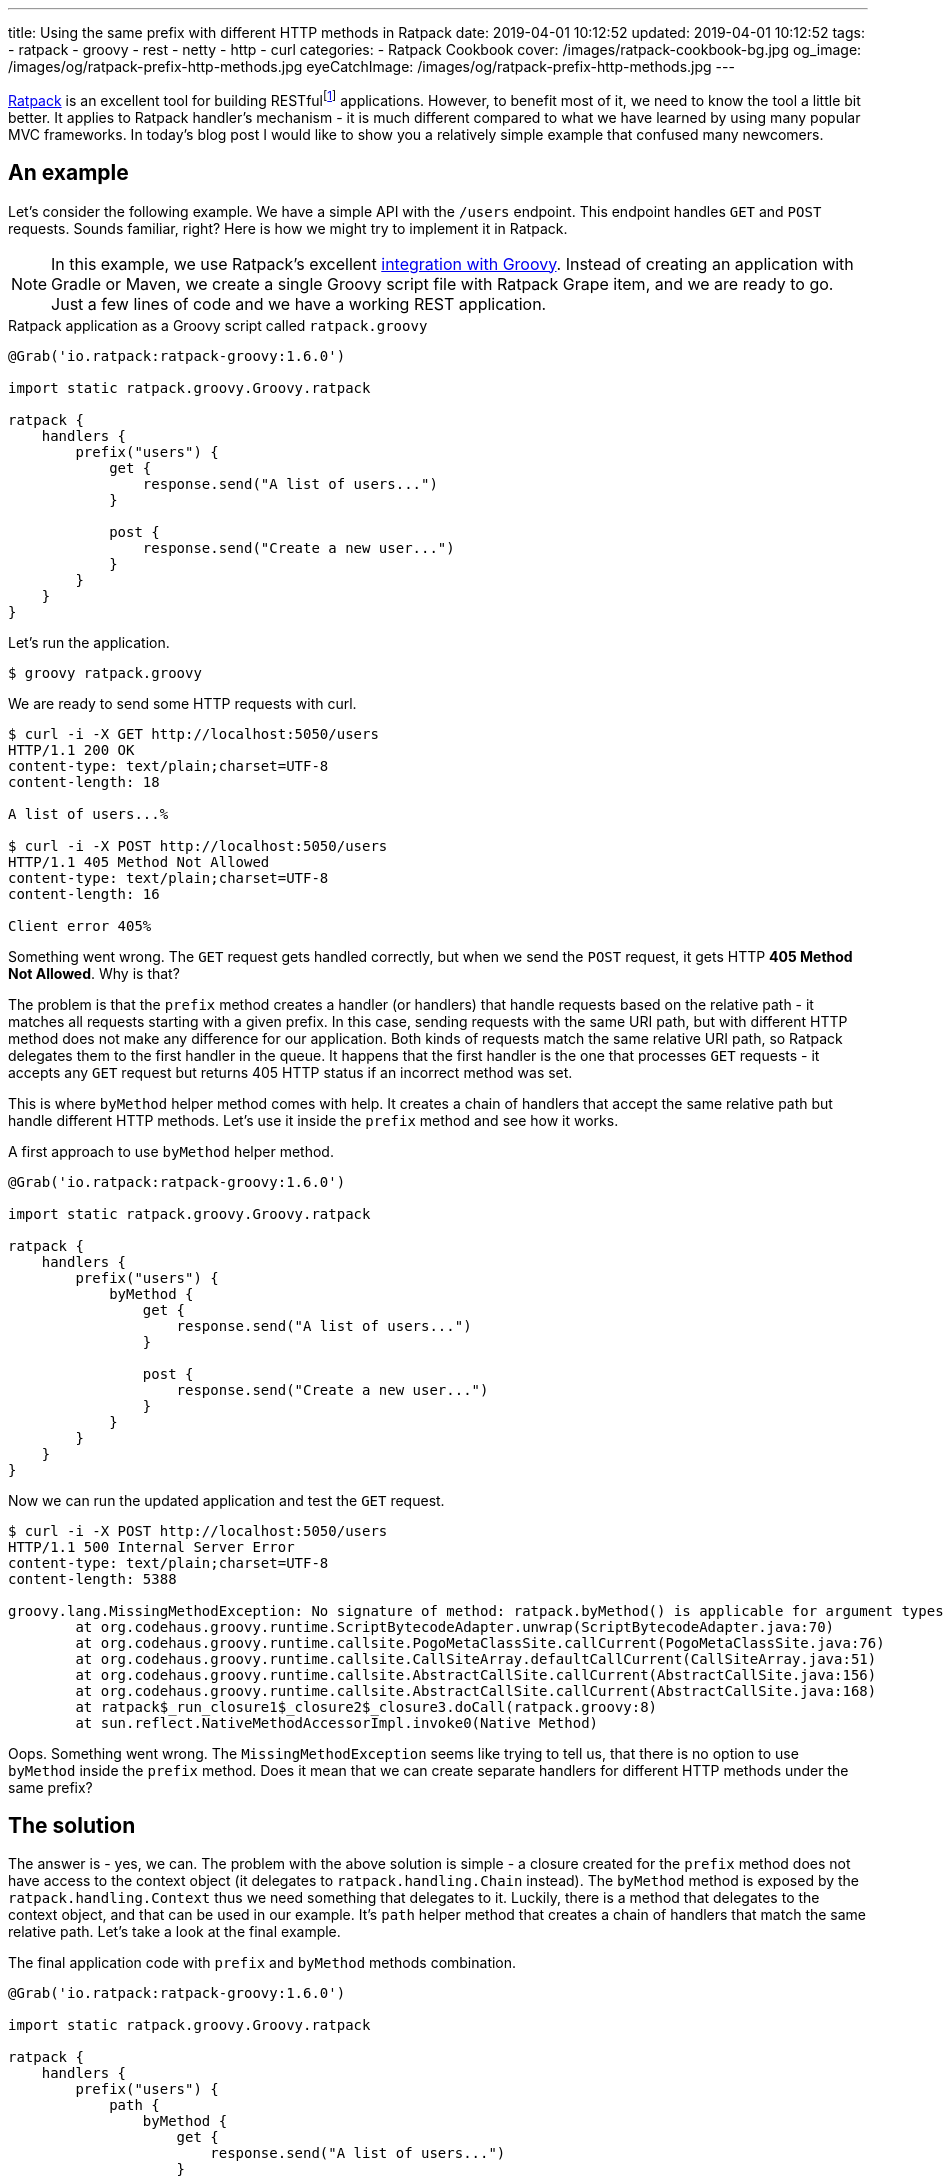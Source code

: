 ---
title: Using the same prefix with different HTTP methods in Ratpack
date: 2019-04-01 10:12:52
updated: 2019-04-01 10:12:52
tags:
    - ratpack
    - groovy
    - rest
    - netty
    - http
    - curl
categories:
    - Ratpack Cookbook
cover: /images/ratpack-cookbook-bg.jpg
og_image: /images/og/ratpack-prefix-http-methods.jpg
eyeCatchImage: /images/og/ratpack-prefix-http-methods.jpg
---

https://ratpack.io/[Ratpack] is an excellent tool for building RESTfulfootnote:[https://en.wikipedia.org/wiki/Representational_state_transfer]
applications. However, to benefit most of it, we need to know the tool a little bit better. It applies to Ratpack
handler's mechanism - it is much different compared to what we have learned by using many popular MVC frameworks.
In today's blog post I would like to show you a relatively simple example that confused many newcomers.

++++
<!-- more -->
++++

== An example

Let's consider the following example. We have a simple API with the `/users` endpoint. This endpoint handles `GET`
and `POST` requests. Sounds familiar, right? Here is how we might try to implement it in Ratpack.

NOTE: In this example, we use Ratpack's excellent https://ratpack.io/manual/current/quick-start.html#using_a_groovy_script[integration with Groovy]. Instead of creating an application with
Gradle or Maven, we create a single Groovy script file with Ratpack Grape item, and we are ready to go. Just a few lines of code
and we have a working REST application.

.Ratpack application as a Groovy script called `ratpack.groovy`
[source,groovy]
----
@Grab('io.ratpack:ratpack-groovy:1.6.0')

import static ratpack.groovy.Groovy.ratpack

ratpack {
    handlers {
        prefix("users") {
            get {
                response.send("A list of users...")
            }

            post {
                response.send("Create a new user...")
            }
        }
    }
}
----

Let's run the application.

[source,bash]
----
$ groovy ratpack.groovy
----

We are ready to send some HTTP requests with curl.

[source,bash]
----
$ curl -i -X GET http://localhost:5050/users
HTTP/1.1 200 OK
content-type: text/plain;charset=UTF-8
content-length: 18

A list of users...%

$ curl -i -X POST http://localhost:5050/users
HTTP/1.1 405 Method Not Allowed
content-type: text/plain;charset=UTF-8
content-length: 16

Client error 405%
----

Something went wrong. The `GET` request gets handled correctly, but when we send the `POST` request, it gets
HTTP *405 Method Not Allowed*. Why is that?

The problem is that the `prefix` method creates a handler (or handlers) that handle requests based on the
relative path - it matches all requests starting with a given prefix. In this case, sending requests with the
same URI path, but with different HTTP method does not make any difference for our application. Both kinds
of requests match the same relative URI path, so Ratpack delegates them to the first handler in the queue.
It happens that the first handler is the one that processes `GET` requests - it accepts any `GET` request
but returns 405 HTTP status if an incorrect method was set.

This is where `byMethod` helper method comes with help. It creates a chain of handlers that accept the
same relative path but handle different HTTP methods. Let's use it inside the `prefix` method and see how it works.

.A first approach to use `byMethod` helper method.
[source,groovy]
----
@Grab('io.ratpack:ratpack-groovy:1.6.0')

import static ratpack.groovy.Groovy.ratpack

ratpack {
    handlers {
        prefix("users") {
            byMethod {
                get {
                    response.send("A list of users...")
                }

                post {
                    response.send("Create a new user...")
                }
            }
        }
    }
}
----

Now we can run the updated application and test the `GET` request.

[source,bash]
----
$ curl -i -X POST http://localhost:5050/users
HTTP/1.1 500 Internal Server Error
content-type: text/plain;charset=UTF-8
content-length: 5388

groovy.lang.MissingMethodException: No signature of method: ratpack.byMethod() is applicable for argument types: (ratpack$_run_closure1$_closure2$_closure3$_closure4) values: [ratpack$_run_closure1$_closure2$_closure3$_closure4@28289a28]
	at org.codehaus.groovy.runtime.ScriptBytecodeAdapter.unwrap(ScriptBytecodeAdapter.java:70)
	at org.codehaus.groovy.runtime.callsite.PogoMetaClassSite.callCurrent(PogoMetaClassSite.java:76)
	at org.codehaus.groovy.runtime.callsite.CallSiteArray.defaultCallCurrent(CallSiteArray.java:51)
	at org.codehaus.groovy.runtime.callsite.AbstractCallSite.callCurrent(AbstractCallSite.java:156)
	at org.codehaus.groovy.runtime.callsite.AbstractCallSite.callCurrent(AbstractCallSite.java:168)
	at ratpack$_run_closure1$_closure2$_closure3.doCall(ratpack.groovy:8)
	at sun.reflect.NativeMethodAccessorImpl.invoke0(Native Method)

----

Oops. Something went wrong. The `MissingMethodException` seems like trying to tell us, that there is no option to use `byMethod` inside the `prefix` method. Does it mean that we can create separate handlers for different HTTP methods under the same prefix?

== The solution

The answer is - yes, we can. The problem with the above solution is simple - a closure created for the `prefix`
method does not have access to the context object (it delegates to `ratpack.handling.Chain` instead).
The `byMethod` method is exposed by the `ratpack.handling.Context` thus we need something that delegates to it.
Luckily, there is a method that delegates to the context object, and that can be used in our example.
It's `path` helper method that creates a chain of handlers that match the same relative path.
Let's take a look at the final example.

.The final application code with `prefix` and `byMethod` methods combination.
[source,groovy]
----
@Grab('io.ratpack:ratpack-groovy:1.6.0')

import static ratpack.groovy.Groovy.ratpack

ratpack {
    handlers {
        prefix("users") {
            path {
                byMethod {
                    get {
                        response.send("A list of users...")
                    }

                    post {
                        response.send("Create a new user...")
                    }
                }
            }
        }
    }
}
----

Let's execute `GET` and `POST` requests to see if it works as we expect.

[source,bash]
----
$ curl -i -X GET http://localhost:5050/users
HTTP/1.1 200 OK
content-type: text/plain;charset=UTF-8
content-length: 18

A list of users...%

$ curl -i -X POST http://localhost:5050/users
HTTP/1.1 200 OK
content-type: text/plain;charset=UTF-8
content-length: 20

Create a new user...%
----

Cowabunga! It works like a charm.

== Conclusion

I hope you have learned something new from this blog post. The reason I wrote it is that I couldn't find any
example in the documentation that covered an example of combining `prefix` and `byMethod` methods.
However, it is a quite common use case, and people get confused by it.